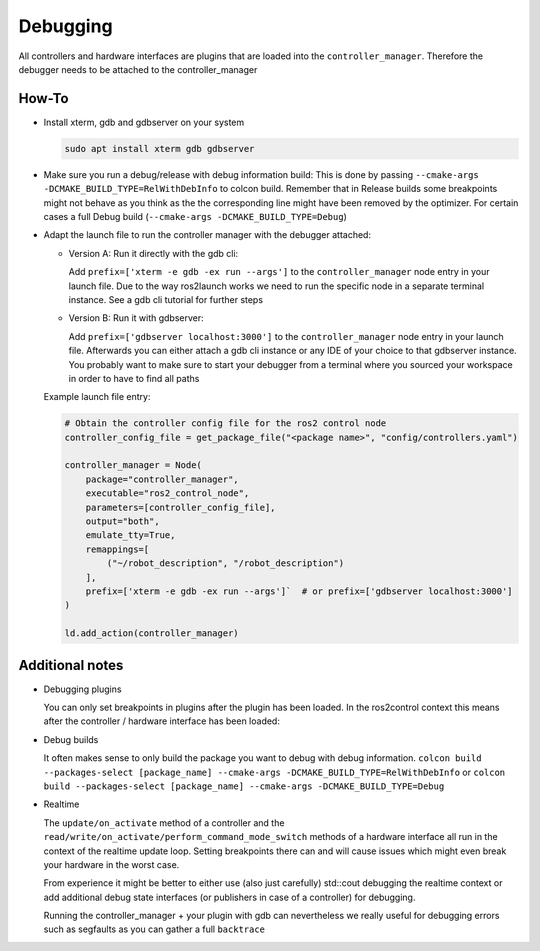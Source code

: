 Debugging
^^^^^^^^^

All controllers and hardware interfaces are plugins that are loaded into the ``controller_manager``. Therefore the debugger
needs to be attached to the controller_manager

How-To
******************

* Install xterm, gdb and gdbserver on your system

  .. code-block:: bash

    sudo apt install xterm gdb gdbserver
* Make sure you run a debug/release with debug information build: 
  This is done by passing ``--cmake-args -DCMAKE_BUILD_TYPE=RelWithDebInfo`` to colcon build.
  Remember that in Release builds some breakpoints might not behave as you think as the the corresponding line might have been removed by the optimizer. For certain cases a full Debug build (``--cmake-args -DCMAKE_BUILD_TYPE=Debug``)

* Adapt the launch file to run the controller manager with the debugger attached:

  * Version A: Run it directly with the gdb cli:

    Add ``prefix=['xterm -e gdb -ex run --args']`` to the ``controller_manager`` node entry in your launch file.
    Due to the way ros2launch works we need to run the specific node in a separate terminal instance. 
    See a gdb cli tutorial for further steps

  * Version B: Run it with gdbserver:

    Add ``prefix=['gdbserver localhost:3000']`` to the ``controller_manager`` node entry in your launch file.
    Afterwards you can either attach a gdb cli instance or any IDE of your choice to that gdbserver instance. 
    You probably want to make sure to start your debugger from a terminal where you sourced your workspace in order to have to find all paths

  Example launch file entry:

  .. code-block:: python

    # Obtain the controller config file for the ros2 control node
    controller_config_file = get_package_file("<package name>", "config/controllers.yaml")

    controller_manager = Node(
        package="controller_manager",
        executable="ros2_control_node",
        parameters=[controller_config_file],
        output="both",
        emulate_tty=True,
        remappings=[
            ("~/robot_description", "/robot_description")
        ],
        prefix=['xterm -e gdb -ex run --args']`  # or prefix=['gdbserver localhost:3000']
    )

    ld.add_action(controller_manager)


Additional notes
*****************

* Debugging plugins

  You can only set breakpoints in plugins after the plugin has been loaded. In the ros2control context this means after the controller / hardware interface has been loaded:

* Debug builds

  It often makes sense to only build the package you want to debug with debug information. 
  ``colcon build --packages-select [package_name] --cmake-args -DCMAKE_BUILD_TYPE=RelWithDebInfo`` or ``colcon build --packages-select [package_name] --cmake-args -DCMAKE_BUILD_TYPE=Debug``

* Realtime

  The ``update/on_activate`` method of a controller and the ``read/write/on_activate/perform_command_mode_switch`` methods of a hardware interface all run in the context
  of the realtime update loop. Setting breakpoints there can and will cause issues which might even break your hardware in the worst case.
  
  From experience it might be better to either use (also just carefully) std::cout debugging the realtime context or add additional 
  debug state interfaces (or publishers in case of a controller) for debugging. 

  Running the controller_manager + your plugin with gdb can nevertheless we really useful for debugging errors such as segfaults as you can gather a full ``backtrace``

